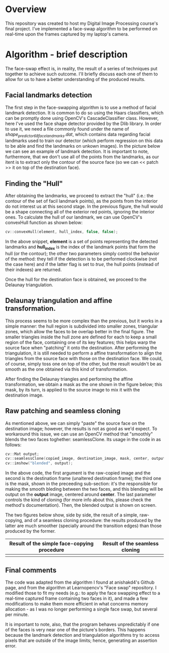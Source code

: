 * Overview
This repository was created to host my Digital Image Processing course's final project. I've implemented a face-swap algorithm to be performed on real-time upon the frames captured by my laptop's camera.

* Algorithm - brief description
The face-swap effect is, in reality, the result of a series of techniques put together to achieve such outcome. I'll briefly discuss each one of them to allow for us to have a better understanding of the produced results.
** Facial landmarks detection
The first step in the face-swapping algorithm is to use a method of facial landmark detection. It is common to do so using the Haars classifiers, which can be promptly done using OpenCV's CascadeClassifier class. However, here I've used the face shape detector provided by the Dlib library. In order to use it, we need a file commonly found under the name of /shape_predictor_68_face_landmarks.dat/, which contains data regarding facial landmarks used to train our detector (which perform regression on this data to be able and find the landmarks on unkown images). In the picture below we can see an example of landmark detection. It is important to note, furthermore, that we don't use all of the points from the landmarks, as our itent is to extract only the contour of the source face (so we can << patch >> it on top of the destination face).

[[./figures/landmarks.png]]

** Finding the "Hull"
After obtaining the landmarks, we proceed to extract the "hull" (i.e.: the contour of the set of facil landmark points), as the points from the interior do not interest us at this second stage. In the previous figure, the hull would be a shape connecting all of the exterior red points, ignoring the interior ones. To calculate the hull of our landmark, we can use OpenCV's convexHull function as shown below:

#+begin_src cpp
  cv::convexHull(element, hull_index, false, false);
#+end_src

In the above snippet, *element* is a set of points representing the detected landmarks and *hull_index* is the index of the landmark points that form the hull (or the contour); the other two parameters simply control the behavior of the method: they tell if the detection is to be performed clockwise (not the case here) and if the latter flag is set to /true/, the hull points (instead of their indexes) are returned.

Once the hull for the destination face is obtained, we proceed to the Delaunay triangulation.

** Delaunay triangulation and affine transformation.

This process seems to be more complex than the previous, but it works in a simple manner: the hull region is subdivided into smaller zones, triangular zones, which allow the faces to be overlap better in the final figure. The smaller triangles inside the hull zone are defined for each to keep a small region of the face, containing one of its key features; this helps warp the source face when "patching" it onto the destination. After performing the triangulation, it is still needed to perform a affine transformation to align the triangles from the source face with those on the destination face. We could, of course, simply toss one on top of the other, but the result wouldn't be as smooth as the one obtained via this kind of transformation.

After finding the Delaunay triangles and performing the affine transformation, we obtain a mask as the one shown in the figure below; this mask, by its turn, is applied to the source image to mix it with the destination image.

[[./figures/mask.png]]

** Raw patching and seamless cloning

As mentioned above, we can simply "paste" the source face on the destination image; however, the results is not as good as we'd expect. To workaround this issue, we can use an OpenCV method that "smoothly" blends the two faces toghether: seamlessClone. Its usage in the code in as follows:

#+begin_src cpp
  cv::Mat output;
  cv::seamlessClone(copied_image, destination_image, mask, center, output, cv::NORMAL_CLONE);
  cv::imshow("blended", output);
#+end_src

In the above code, the first argument is the raw-copied image and the second is the destination frame (unaltered destination frame); the third one is the mask, shown in the preceeding sub-section: it's the responsible for making the smooth bleding between the two faces, and this blending will be output on the *output* image, centered around *center*. The last parameter controls the kind of cloning (for more info about this, please check the method's documentation). Then, the blended output is shown on screen.

The two figures below show, side by side, the result of a simple, raw-copying, and of a seamless cloning procedure: the results produced by the latter are much smoother (specially around the transition edges) than those produced by the former.

|---------------------------------------------+--------------------------------|
| Result of the simple face-copying procedure | Result of the seamless cloning |
|---------------------------------------------+--------------------------------|
| [[./figures/raw-copy.png]]                      | [[./figures/swap-final-2.png]]     |
|---------------------------------------------+--------------------------------|

** Final comments

The code was adapted from the algorithm I found at anishakd4's Github page, and from the algorithm at Learnopencv's "Face swap" repository. I modified those to fit my needs (e.g.: to apply the face swapping effect to a real-time captured frame containing two faces in it), and made a few modifications to make them more efficient in what concerns memory allocation - as I was no longer performing a single face swap, but several per minute.

It is important to note, also, that the program behaves unpredictably if one of the faces is very near one of the picture's borders. This happens because the landmark detection and triangulation algorithms try to access pixels that are outside of the image limits; hence, generating an assertion error.
